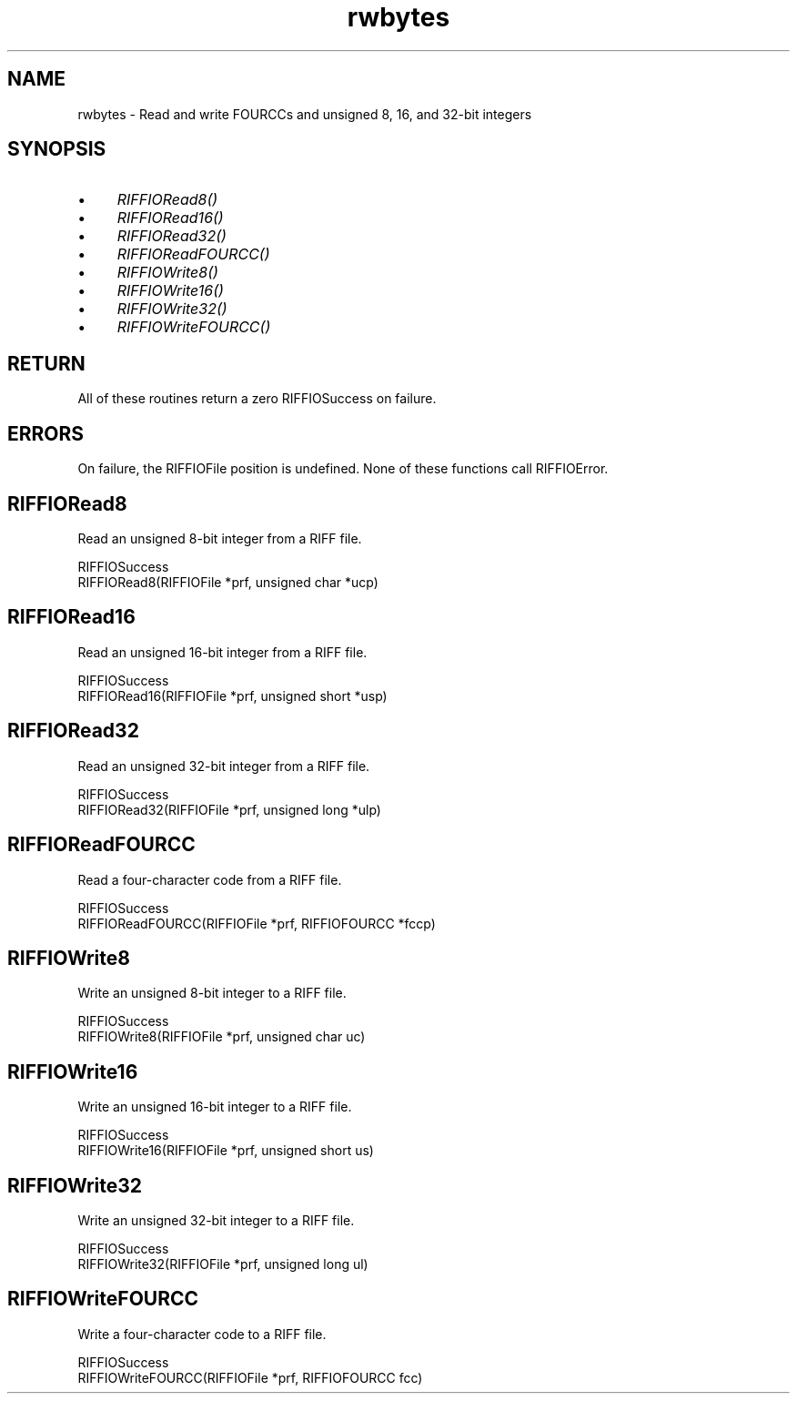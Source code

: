 .rn '' }`
''' $RCSfile$$Revision$$Date$
'''
''' $Log$
'''
.de Sh
.br
.if t .Sp
.ne 5
.PP
\fB\\$1\fR
.PP
..
.de Sp
.if t .sp .5v
.if n .sp
..
.de Ip
.br
.ie \\n(.$>=3 .ne \\$3
.el .ne 3
.IP "\\$1" \\$2
..
.de Vb
.ft CW
.nf
.ne \\$1
..
.de Ve
.ft R

.fi
..
'''
'''
'''     Set up \*(-- to give an unbreakable dash;
'''     string Tr holds user defined translation string.
'''     Bell System Logo is used as a dummy character.
'''
.tr \(*W-|\(bv\*(Tr
.ie n \{\
.ds -- \(*W-
.ds PI pi
.if (\n(.H=4u)&(1m=24u) .ds -- \(*W\h'-12u'\(*W\h'-12u'-\" diablo 10 pitch
.if (\n(.H=4u)&(1m=20u) .ds -- \(*W\h'-12u'\(*W\h'-8u'-\" diablo 12 pitch
.ds L" ""
.ds R" ""
.ds L' '
.ds R' '
'br\}
.el\{\
.ds -- \(em\|
.tr \*(Tr
.ds L" ``
.ds R" ''
.ds L' `
.ds R' '
.ds PI \(*p
'br\}
.\"	If the F register is turned on, we'll generate
.\"	index entries out stderr for the following things:
.\"		TH	Title 
.\"		SH	Header
.\"		Sh	Subsection 
.\"		Ip	Item
.\"		X<>	Xref  (embedded
.\"	Of course, you have to process the output yourself
.\"	in some meaninful fashion.
.if \nF \{
.de IX
.tm Index:\\$1\t\\n%\t"\\$2"
..
.nr % 0
.rr F
.\}
.TH rwbytes 3 "riffio" "14/Jun/96" "RIFFIO Documentation"
.IX Title "rwbytes 3"
.UC
.IX Name "rwbytes - Read and write FOURCCs and unsigned 8, 16, and 32-bit integers"
.if n .hy 0
.if n .na
.ds C+ C\v'-.1v'\h'-1p'\s-2+\h'-1p'+\s0\v'.1v'\h'-1p'
.de CQ          \" put $1 in typewriter font
.ft CW
'if n "\c
'if t \\&\\$1\c
'if n \\&\\$1\c
'if n \&"
\\&\\$2 \\$3 \\$4 \\$5 \\$6 \\$7
'.ft R
..
.\" @(#)ms.acc 1.5 88/02/08 SMI; from UCB 4.2
.	\" AM - accent mark definitions
.bd B 3
.	\" fudge factors for nroff and troff
.if n \{\
.	ds #H 0
.	ds #V .8m
.	ds #F .3m
.	ds #[ \f1
.	ds #] \fP
.\}
.if t \{\
.	ds #H ((1u-(\\\\n(.fu%2u))*.13m)
.	ds #V .6m
.	ds #F 0
.	ds #[ \&
.	ds #] \&
.\}
.	\" simple accents for nroff and troff
.if n \{\
.	ds ' \&
.	ds ` \&
.	ds ^ \&
.	ds , \&
.	ds ~ ~
.	ds ? ?
.	ds ! !
.	ds /
.	ds q
.\}
.if t \{\
.	ds ' \\k:\h'-(\\n(.wu*8/10-\*(#H)'\'\h"|\\n:u"
.	ds ` \\k:\h'-(\\n(.wu*8/10-\*(#H)'\`\h'|\\n:u'
.	ds ^ \\k:\h'-(\\n(.wu*10/11-\*(#H)'^\h'|\\n:u'
.	ds , \\k:\h'-(\\n(.wu*8/10)',\h'|\\n:u'
.	ds ~ \\k:\h'-(\\n(.wu-\*(#H-.1m)'~\h'|\\n:u'
.	ds ? \s-2c\h'-\w'c'u*7/10'\u\h'\*(#H'\zi\d\s+2\h'\w'c'u*8/10'
.	ds ! \s-2\(or\s+2\h'-\w'\(or'u'\v'-.8m'.\v'.8m'
.	ds / \\k:\h'-(\\n(.wu*8/10-\*(#H)'\z\(sl\h'|\\n:u'
.	ds q o\h'-\w'o'u*8/10'\s-4\v'.4m'\z\(*i\v'-.4m'\s+4\h'\w'o'u*8/10'
.\}
.	\" troff and (daisy-wheel) nroff accents
.ds : \\k:\h'-(\\n(.wu*8/10-\*(#H+.1m+\*(#F)'\v'-\*(#V'\z.\h'.2m+\*(#F'.\h'|\\n:u'\v'\*(#V'
.ds 8 \h'\*(#H'\(*b\h'-\*(#H'
.ds v \\k:\h'-(\\n(.wu*9/10-\*(#H)'\v'-\*(#V'\*(#[\s-4v\s0\v'\*(#V'\h'|\\n:u'\*(#]
.ds _ \\k:\h'-(\\n(.wu*9/10-\*(#H+(\*(#F*2/3))'\v'-.4m'\z\(hy\v'.4m'\h'|\\n:u'
.ds . \\k:\h'-(\\n(.wu*8/10)'\v'\*(#V*4/10'\z.\v'-\*(#V*4/10'\h'|\\n:u'
.ds 3 \*(#[\v'.2m'\s-2\&3\s0\v'-.2m'\*(#]
.ds o \\k:\h'-(\\n(.wu+\w'\(de'u-\*(#H)/2u'\v'-.3n'\*(#[\z\(de\v'.3n'\h'|\\n:u'\*(#]
.ds d- \h'\*(#H'\(pd\h'-\w'~'u'\v'-.25m'\f2\(hy\fP\v'.25m'\h'-\*(#H'
.ds D- D\\k:\h'-\w'D'u'\v'-.11m'\z\(hy\v'.11m'\h'|\\n:u'
.ds th \*(#[\v'.3m'\s+1I\s-1\v'-.3m'\h'-(\w'I'u*2/3)'\s-1o\s+1\*(#]
.ds Th \*(#[\s+2I\s-2\h'-\w'I'u*3/5'\v'-.3m'o\v'.3m'\*(#]
.ds ae a\h'-(\w'a'u*4/10)'e
.ds Ae A\h'-(\w'A'u*4/10)'E
.ds oe o\h'-(\w'o'u*4/10)'e
.ds Oe O\h'-(\w'O'u*4/10)'E
.	\" corrections for vroff
.if v .ds ~ \\k:\h'-(\\n(.wu*9/10-\*(#H)'\s-2\u~\d\s+2\h'|\\n:u'
.if v .ds ^ \\k:\h'-(\\n(.wu*10/11-\*(#H)'\v'-.4m'^\v'.4m'\h'|\\n:u'
.	\" for low resolution devices (crt and lpr)
.if \n(.H>23 .if \n(.V>19 \
\{\
.	ds : e
.	ds 8 ss
.	ds v \h'-1'\o'\(aa\(ga'
.	ds _ \h'-1'^
.	ds . \h'-1'.
.	ds 3 3
.	ds o a
.	ds d- d\h'-1'\(ga
.	ds D- D\h'-1'\(hy
.	ds th \o'bp'
.	ds Th \o'LP'
.	ds ae ae
.	ds Ae AE
.	ds oe oe
.	ds Oe OE
.\}
.rm #[ #] #H #V #F C
.SH "NAME"
.IX Header "NAME"
rwbytes \- Read and write FOURCCs and unsigned 8, 16, and 32-bit integers
.SH "SYNOPSIS"
.IX Header "SYNOPSIS"
.Ip "\(bu" 4
.IX Item "\(bu"
\fIRIFFIORead8()\fR
.Ip "\(bu" 4
.IX Item "\(bu"
\fIRIFFIORead16()\fR
.Ip "\(bu" 4
.IX Item "\(bu"
\fIRIFFIORead32()\fR
.Ip "\(bu" 4
.IX Item "\(bu"
\fIRIFFIOReadFOURCC()\fR
.Ip "\(bu" 4
.IX Item "\(bu"
\fIRIFFIOWrite8()\fR
.Ip "\(bu" 4
.IX Item "\(bu"
\fIRIFFIOWrite16()\fR
.Ip "\(bu" 4
.IX Item "\(bu"
\fIRIFFIOWrite32()\fR
.Ip "\(bu" 4
.IX Item "\(bu"
\fIRIFFIOWriteFOURCC()\fR
.SH "RETURN"
.IX Header "RETURN"
All of these routines return a zero RIFFIOSuccess on failure.
.SH "ERRORS"
.IX Header "ERRORS"
On failure, the RIFFIOFile position is undefined.
None of these functions call RIFFIOError.
.SH "RIFFIORead8"
.IX Header "RIFFIORead8"
Read an unsigned 8-bit integer from a RIFF file.
.PP
.Vb 2
\&     RIFFIOSuccess
\&     RIFFIORead8(RIFFIOFile *prf, unsigned char *ucp)
.Ve
.SH "RIFFIORead16"
.IX Header "RIFFIORead16"
Read an unsigned 16-bit integer from a RIFF file.
.PP
.Vb 2
\&     RIFFIOSuccess
\&     RIFFIORead16(RIFFIOFile *prf, unsigned short *usp)
.Ve
.SH "RIFFIORead32"
.IX Header "RIFFIORead32"
Read an unsigned 32-bit integer from a RIFF file.
.PP
.Vb 2
\&     RIFFIOSuccess
\&     RIFFIORead32(RIFFIOFile *prf, unsigned long *ulp)
.Ve
.SH "RIFFIOReadFOURCC"
.IX Header "RIFFIOReadFOURCC"
Read a four-character code from a RIFF file.
.PP
.Vb 2
\&     RIFFIOSuccess
\&     RIFFIOReadFOURCC(RIFFIOFile *prf, RIFFIOFOURCC *fccp)
.Ve
.SH "RIFFIOWrite8"
.IX Header "RIFFIOWrite8"
Write an unsigned 8-bit integer to a RIFF file.
.PP
.Vb 2
\&     RIFFIOSuccess
\&     RIFFIOWrite8(RIFFIOFile *prf, unsigned char uc)
.Ve
.SH "RIFFIOWrite16"
.IX Header "RIFFIOWrite16"
Write an unsigned 16-bit integer to a RIFF file.
.PP
.Vb 2
\&     RIFFIOSuccess
\&     RIFFIOWrite16(RIFFIOFile *prf, unsigned short us)
.Ve
.SH "RIFFIOWrite32"
.IX Header "RIFFIOWrite32"
Write an unsigned 32-bit integer to a RIFF file.
.PP
.Vb 2
\&     RIFFIOSuccess
\&     RIFFIOWrite32(RIFFIOFile *prf, unsigned long ul)
.Ve
.SH "RIFFIOWriteFOURCC"
.IX Header "RIFFIOWriteFOURCC"
Write a four-character code to a RIFF file.
.PP
.Vb 2
\&     RIFFIOSuccess
\&     RIFFIOWriteFOURCC(RIFFIOFile *prf, RIFFIOFOURCC fcc)
.Ve

.rn }` ''
